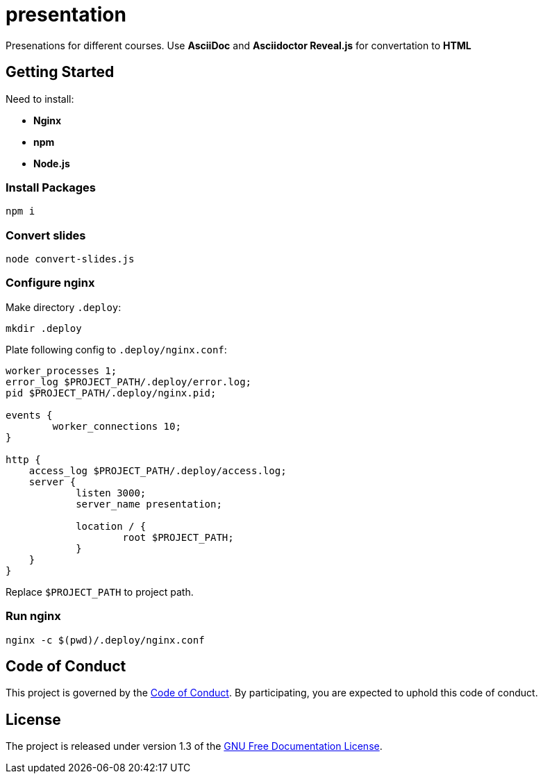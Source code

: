 = presentation

Presenations for different courses. Use *AsciiDoc* and *Asciidoctor Reveal.js* for convertation to *HTML*

== Getting Started

Need to install:

* *Nginx*
* *npm*
* *Node.js*

=== Install Packages

[source,sh]
----
npm i
----

=== Convert slides

[source,sh]
----
node convert-slides.js
----

=== Configure nginx

Make directory `.deploy`:
[source,sh]
----
mkdir .deploy
----

Plate following config to `.deploy/nginx.conf`:

[source,conf]
----
worker_processes 1;
error_log $PROJECT_PATH/.deploy/error.log;
pid $PROJECT_PATH/.deploy/nginx.pid;

events {
        worker_connections 10;
}

http {
    access_log $PROJECT_PATH/.deploy/access.log;
    server {
            listen 3000;
            server_name presentation;

            location / {
                    root $PROJECT_PATH;
            }
    }
}
----

Replace `$PROJECT_PATH` to project path.

=== Run nginx

[source,sh]
----
nginx -c $(pwd)/.deploy/nginx.conf
----

== Code of Conduct

This project is governed by the link:.github/CODE_OF_CONDUCT.md[Code of Conduct].
By participating, you are expected to uphold this code of conduct.

== License

The project is released under version 1.3 of the https://www.gnu.org/licenses/fdl-1.3.ru.html[GNU Free Documentation License].

